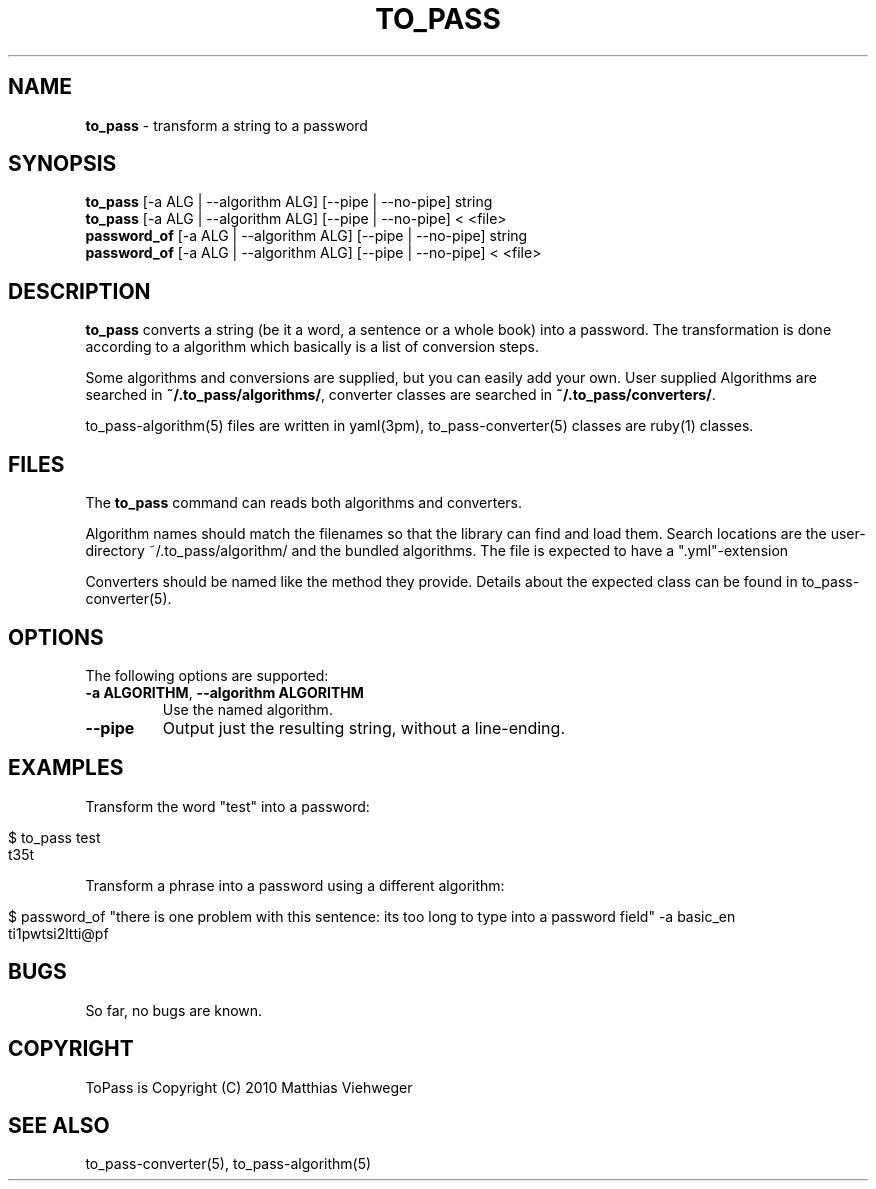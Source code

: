 .\" generated with Ronn/v0.7.3
.\" http://github.com/rtomayko/ronn/tree/0.7.3
.
.TH "TO_PASS" "1" "August 2010" "" ""
.
.SH "NAME"
\fBto_pass\fR \- transform a string to a password
.
.SH "SYNOPSIS"
\fBto_pass\fR [\-a ALG | \-\-algorithm ALG] [\-\-pipe | \-\-no\-pipe] string
.
.br
\fBto_pass\fR [\-a ALG | \-\-algorithm ALG] [\-\-pipe | \-\-no\-pipe] < <file>
.
.br
\fBpassword_of\fR [\-a ALG | \-\-algorithm ALG] [\-\-pipe | \-\-no\-pipe] string
.
.br
\fBpassword_of\fR [\-a ALG | \-\-algorithm ALG] [\-\-pipe | \-\-no\-pipe] < <file>
.
.SH "DESCRIPTION"
\fBto_pass\fR converts a string (be it a word, a sentence or a whole book) into a password\. The transformation is done according to a algorithm which basically is a list of conversion steps\.
.
.P
Some algorithms and conversions are supplied, but you can easily add your own\. User supplied Algorithms are searched in \fB~/\.to_pass/algorithms/\fR, converter classes are searched in \fB~/\.to_pass/converters/\fR\.
.
.P
to_pass\-algorithm(5) files are written in yaml(3pm), to_pass\-converter(5) classes are ruby(1) classes\.
.
.SH "FILES"
The \fBto_pass\fR command can reads both algorithms and converters\.
.
.P
Algorithm names should match the filenames so that the library can find and load them\. Search locations are the user\-directory ~/\.to_pass/algorithm/ and the bundled algorithms\. The file is expected to have a "\.yml"\-extension
.
.P
Converters should be named like the method they provide\. Details about the expected class can be found in to_pass\-converter(5)\.
.
.SH "OPTIONS"
The following options are supported:
.
.TP
\fB\-a ALGORITHM\fR, \fB\-\-algorithm ALGORITHM\fR
Use the named algorithm\.
.
.TP
\fB\-\-pipe\fR
Output just the resulting string, without a line\-ending\.
.
.SH "EXAMPLES"
Transform the word "test" into a password:
.
.IP "" 4
.
.nf

$ to_pass test
t35t
.
.fi
.
.IP "" 0
.
.P
Transform a phrase into a password using a different algorithm:
.
.IP "" 4
.
.nf

$ password_of "there is one problem with this sentence: its too long to type into a password field" \-a basic_en
ti1pwtsi2ltti@pf
.
.fi
.
.IP "" 0
.
.SH "BUGS"
So far, no bugs are known\.
.
.SH "COPYRIGHT"
ToPass is Copyright (C) 2010 Matthias Viehweger
.
.SH "SEE ALSO"
to_pass\-converter(5), to_pass\-algorithm(5)
